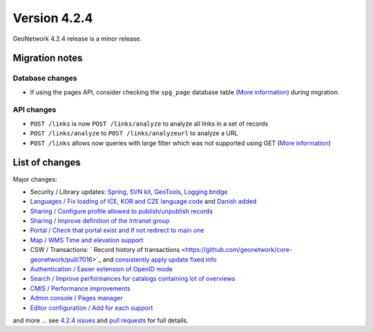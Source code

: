 .. _version-424:

Version 4.2.4
#############

GeoNetwork 4.2.4 release is a minor release.

Migration notes
---------------

Database changes
~~~~~~~~~~~~~~~~

* If using the pages API, consider checking the ``spg_page`` database table (`More information <https://github.com/geonetwork/core-geonetwork/pull/7005>`__) during migration.

API changes
~~~~~~~~~~~

* ``POST /links`` is now ``POST /links/analyze`` to analyze all links in a set of records
* ``POST /links/analyze`` to ``POST /links/analyzeurl`` to analyze a URL
* ``POST /links`` allows now queries with large filter which was not supported using GET (`More information <https://github.com/geonetwork/core-geonetwork/pull/7022>`__)

List of changes
---------------

Major changes:

* Security / Library updates: `Spring <https://github.com/geonetwork/core-geonetwork/pull/7023>`_, `SVN kit <https://github.com/geonetwork/core-geonetwork/pull/7017>`_, `GeoTools <https://github.com/geonetwork/core-geonetwork/pull/6925>`_, `Logging bridge <https://github.com/geonetwork/core-geonetwork/pull/6904>`_

* `Languages / Fix loading of ICE, KOR and CZE language code <https://github.com/geonetwork/core-geonetwork/pull/7055>`_ and `Danish added <https://github.com/geonetwork/core-geonetwork/pull/6933>`_

* `Sharing / Configure profile allowed to publish/unpublish records <https://github.com/geonetwork/core-geonetwork/pull/6956>`_

* `Sharing / Improve definition of the Intranet group <https://github.com/geonetwork/core-geonetwork/pull/6894>`_

* `Portal / Check that portal exist and if not redirect to main one <https://github.com/geonetwork/core-geonetwork/pull/7034>`_

* `Map / WMS Time and elevation support <https://github.com/geonetwork/core-geonetwork/pull/6820>`_

* CSW / Transactions: ` Record history of transactions <https://github.com/geonetwork/core-geonetwork/pull/7016>`_ and `consistently apply update fixed info <https://github.com/geonetwork/core-geonetwork/pull/7004>`_

* `Authentication / Easier extension of OpenID mode <https://github.com/geonetwork/core-geonetwork/pull/6965>`_

* `Search / Improve performances for catalogs containing lot of overviews <https://github.com/geonetwork/core-geonetwork/pull/6895>`_

* `CMIS / Performance improvements <https://github.com/geonetwork/core-geonetwork/pull/6893>`_

* `Admin console / Pages manager <https://github.com/geonetwork/core-geonetwork/pull/6788>`_

* `Editor configuration / Add for each support <https://github.com/geonetwork/core-geonetwork/pull/6907>`_



and more ... see `4.2.4 issues <https://github.com/geonetwork/core-geonetwork/issues?q=is%3Aissue+milestone%3A4.2.4+is%3Aclosed>`_ and
`pull requests <https://github.com/geonetwork/core-geonetwork/pulls?page=3&q=is%3Apr+milestone%3A4.2.4+is%3Aclosed>`_ for full details.

